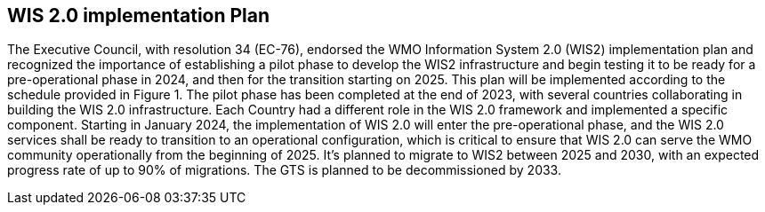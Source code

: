 == WIS 2.0 implementation Plan
The Executive Council, with resolution 34 (EC-76), endorsed the WMO Information System 2.0 (WIS2) implementation plan and recognized the importance of establishing a pilot phase to develop the WIS2 infrastructure and begin testing it to be ready for a pre-operational phase in 2024, and then for the transition starting on 2025. This plan will be implemented according to the schedule provided in Figure 1. The pilot phase has been completed at the end of 2023, with several countries collaborating in building the WIS 2.0 infrastructure. Each Country had a different role in the WIS 2.0 framework and implemented a specific component. Starting in January 2024, the implementation of WIS 2.0 will enter the pre-operational phase, and the WIS 2.0 services shall be ready to transition to an operational configuration, which is critical to ensure that WIS 2.0 can serve the WMO community operationally from the beginning of 2025.  It’s planned to migrate to WIS2 between 2025 and 2030, with an expected progress rate of up to 90% of migrations. The GTS is planned to be decommissioned by 2033.
